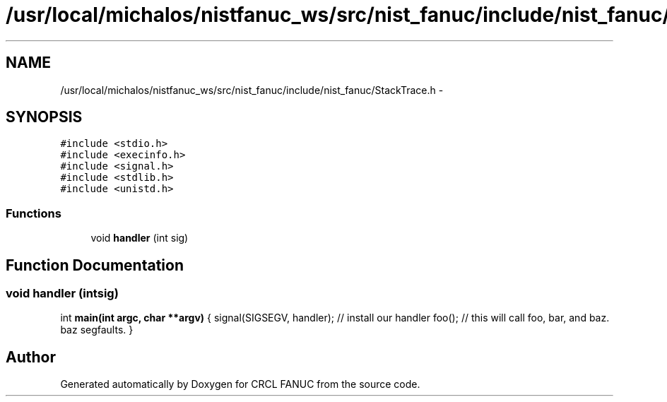 .TH "/usr/local/michalos/nistfanuc_ws/src/nist_fanuc/include/nist_fanuc/StackTrace.h" 3 "Wed Sep 28 2016" "CRCL FANUC" \" -*- nroff -*-
.ad l
.nh
.SH NAME
/usr/local/michalos/nistfanuc_ws/src/nist_fanuc/include/nist_fanuc/StackTrace.h \- 
.SH SYNOPSIS
.br
.PP
\fC#include <stdio\&.h>\fP
.br
\fC#include <execinfo\&.h>\fP
.br
\fC#include <signal\&.h>\fP
.br
\fC#include <stdlib\&.h>\fP
.br
\fC#include <unistd\&.h>\fP
.br

.SS "Functions"

.in +1c
.ti -1c
.RI "void \fBhandler\fP (int sig)"
.br
.in -1c
.SH "Function Documentation"
.PP 
.SS "void handler (intsig)"
int \fBmain(int argc, char **argv)\fP { signal(SIGSEGV, handler); // install our handler foo(); // this will call foo, bar, and baz\&. baz segfaults\&. } 
.SH "Author"
.PP 
Generated automatically by Doxygen for CRCL FANUC from the source code\&.
